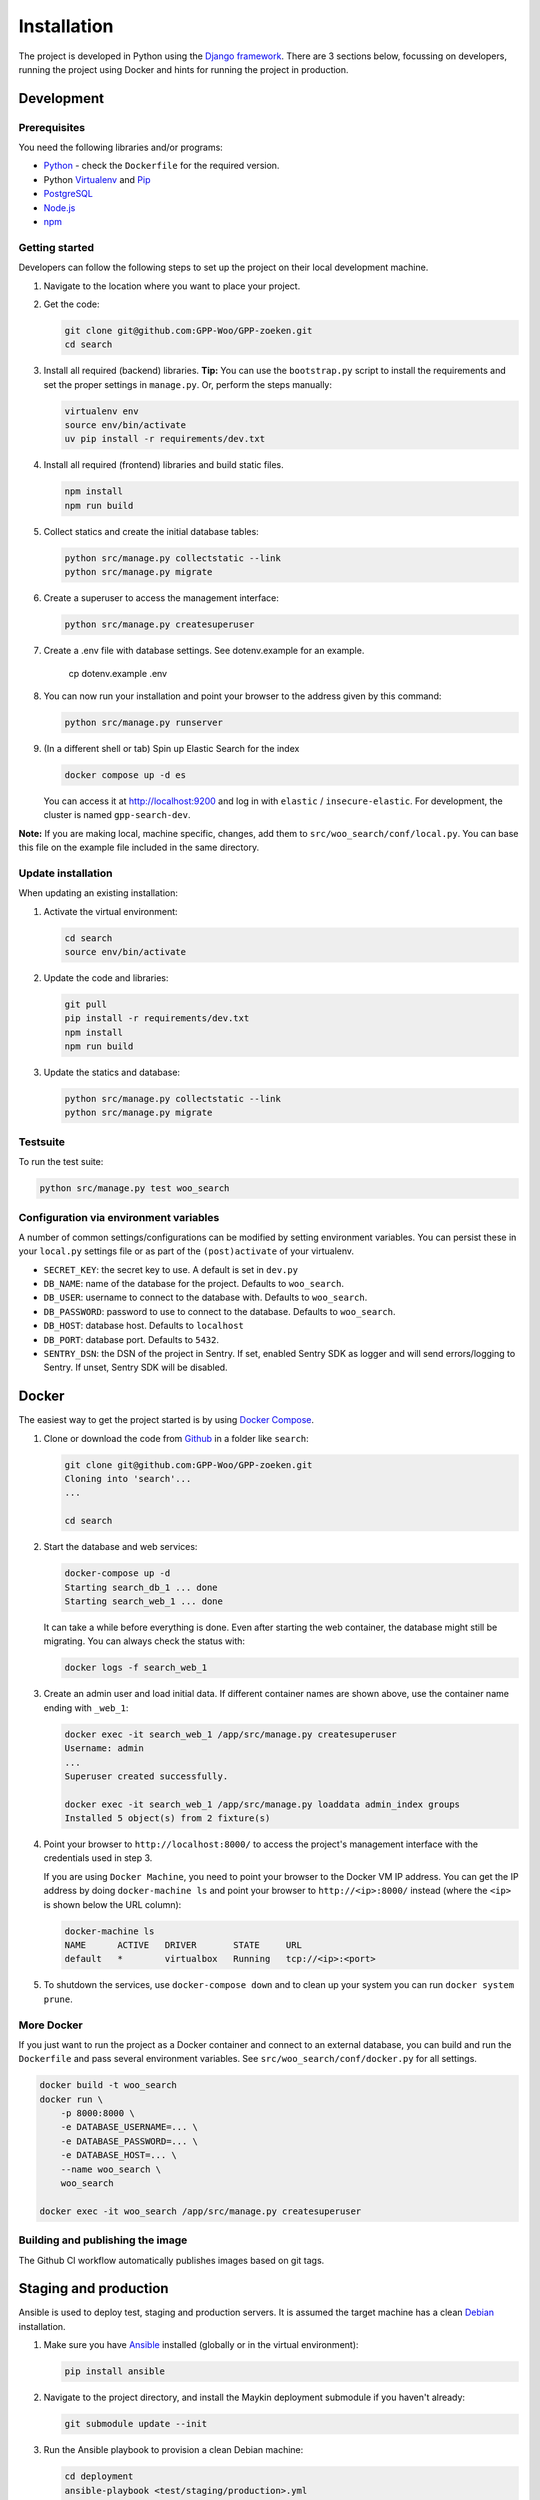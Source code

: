 ============
Installation
============

The project is developed in Python using the `Django framework`_. There are 3
sections below, focussing on developers, running the project using Docker and
hints for running the project in production.

.. _Django framework: https://www.djangoproject.com/


Development
===========


Prerequisites
-------------

You need the following libraries and/or programs:

* `Python`_ - check the ``Dockerfile`` for the required version.
* Python `Virtualenv`_ and `Pip`_
* `PostgreSQL`_
* `Node.js`_
* `npm`_

.. _Python: https://www.python.org/
.. _Virtualenv: https://virtualenv.pypa.io/en/stable/
.. _Pip: https://packaging.python.org/tutorials/installing-packages/#ensure-pip-setuptools-and-wheel-are-up-to-date
.. _PostgreSQL: https://www.postgresql.org
.. _Node.js: http://nodejs.org/
.. _npm: https://www.npmjs.com/


Getting started
---------------

Developers can follow the following steps to set up the project on their local
development machine.

1. Navigate to the location where you want to place your project.

2. Get the code:

   .. code-block:: bash

       git clone git@github.com:GPP-Woo/GPP-zoeken.git
       cd search

3. Install all required (backend) libraries.
   **Tip:** You can use the ``bootstrap.py`` script to install the requirements
   and set the proper settings in ``manage.py``. Or, perform the steps
   manually:

   .. code-block:: bash

       virtualenv env
       source env/bin/activate
       uv pip install -r requirements/dev.txt

4. Install all required (frontend) libraries and build static files.

   .. code-block:: bash

       npm install
       npm run build

5. Collect statics and create the initial database tables:

   .. code-block:: bash

       python src/manage.py collectstatic --link
       python src/manage.py migrate

6. Create a superuser to access the management interface:

   .. code-block:: bash

       python src/manage.py createsuperuser

7. Create a .env file with database settings. See dotenv.example for an example.

        cp dotenv.example .env

8. You can now run your installation and point your browser to the address
   given by this command:

   .. code-block:: bash

       python src/manage.py runserver

9. (In a different shell or tab) Spin up Elastic Search for the index

   .. code-block:: bash

       docker compose up -d es

   You can access it at http://localhost:9200 and log in with ``elastic`` /
   ``insecure-elastic``. For development, the cluster is named ``gpp-search-dev``.


**Note:** If you are making local, machine specific, changes, add them to
``src/woo_search/conf/local.py``. You can base this file on the
example file included in the same directory.


Update installation
-------------------

When updating an existing installation:

1. Activate the virtual environment:

   .. code-block:: bash

       cd search
       source env/bin/activate

2. Update the code and libraries:

   .. code-block:: bash

       git pull
       pip install -r requirements/dev.txt
       npm install
       npm run build

3. Update the statics and database:

   .. code-block:: bash

       python src/manage.py collectstatic --link
       python src/manage.py migrate


Testsuite
---------

To run the test suite:

.. code-block:: bash

    python src/manage.py test woo_search

Configuration via environment variables
---------------------------------------

A number of common settings/configurations can be modified by setting
environment variables. You can persist these in your ``local.py`` settings
file or as part of the ``(post)activate`` of your virtualenv.

* ``SECRET_KEY``: the secret key to use. A default is set in ``dev.py``

* ``DB_NAME``: name of the database for the project. Defaults to ``woo_search``.
* ``DB_USER``: username to connect to the database with. Defaults to ``woo_search``.
* ``DB_PASSWORD``: password to use to connect to the database. Defaults to ``woo_search``.
* ``DB_HOST``: database host. Defaults to ``localhost``
* ``DB_PORT``: database port. Defaults to ``5432``.

* ``SENTRY_DSN``: the DSN of the project in Sentry. If set, enabled Sentry SDK as
  logger and will send errors/logging to Sentry. If unset, Sentry SDK will be
  disabled.

Docker
======

The easiest way to get the project started is by using `Docker Compose`_.

1. Clone or download the code from `Github`_ in a folder like
   ``search``:

   .. code-block:: bash

       git clone git@github.com:GPP-Woo/GPP-zoeken.git
       Cloning into 'search'...
       ...

       cd search

2. Start the database and web services:

   .. code-block:: bash

       docker-compose up -d
       Starting search_db_1 ... done
       Starting search_web_1 ... done

   It can take a while before everything is done. Even after starting the web
   container, the database might still be migrating. You can always check the
   status with:

   .. code-block:: bash

       docker logs -f search_web_1

3. Create an admin user and load initial data. If different container names
   are shown above, use the container name ending with ``_web_1``:

   .. code-block:: bash

       docker exec -it search_web_1 /app/src/manage.py createsuperuser
       Username: admin
       ...
       Superuser created successfully.

       docker exec -it search_web_1 /app/src/manage.py loaddata admin_index groups
       Installed 5 object(s) from 2 fixture(s)

4. Point your browser to ``http://localhost:8000/`` to access the project's
   management interface with the credentials used in step 3.

   If you are using ``Docker Machine``, you need to point your browser to the
   Docker VM IP address. You can get the IP address by doing
   ``docker-machine ls`` and point your browser to
   ``http://<ip>:8000/`` instead (where the ``<ip>`` is shown below the URL
   column):

   .. code-block:: bash

       docker-machine ls
       NAME      ACTIVE   DRIVER       STATE     URL
       default   *        virtualbox   Running   tcp://<ip>:<port>

5. To shutdown the services, use ``docker-compose down`` and to clean up your
   system you can run ``docker system prune``.

.. _Docker Compose: https://docs.docker.com/compose/install/
.. _Github: https://github.com/GPP-Woo/GPP-zoeken


More Docker
-----------

If you just want to run the project as a Docker container and connect to an
external database, you can build and run the ``Dockerfile`` and pass several
environment variables. See ``src/woo_search/conf/docker.py`` for
all settings.

.. code-block:: bash

    docker build -t woo_search
    docker run \
        -p 8000:8000 \
        -e DATABASE_USERNAME=... \
        -e DATABASE_PASSWORD=... \
        -e DATABASE_HOST=... \
        --name woo_search \
        woo_search

    docker exec -it woo_search /app/src/manage.py createsuperuser

Building and publishing the image
---------------------------------

The Github CI workflow automatically publishes images based on git tags.


Staging and production
======================

Ansible is used to deploy test, staging and production servers. It is assumed
the target machine has a clean `Debian`_ installation.

1. Make sure you have `Ansible`_ installed (globally or in the virtual
   environment):

   .. code-block:: bash

       pip install ansible

2. Navigate to the project directory, and install the Maykin deployment
   submodule if you haven't already:

   .. code-block:: bash

       git submodule update --init

3. Run the Ansible playbook to provision a clean Debian machine:

   .. code-block:: bash

       cd deployment
       ansible-playbook <test/staging/production>.yml

For more information, see the ``README`` file in the deployment directory.

.. _Debian: https://www.debian.org/
.. _Ansible: https://pypi.org/project/ansible/


Settings
========

All settings for the project can be found in ``src/woo_search/conf``.
The file ``local.py`` overwrites settings from the base configuration.


Commands
========

Commands can be executed using:

.. code-block:: bash

    python src/manage.py <command>

See `Django framework commands`_ for all default commands, or type ``python src/manage.py --help``.

.. _Django framework commands: https://docs.djangoproject.com/en/dev/ref/django-admin/#available-commands

Initialize search index
=======================

On a fresh Elastic Search cluster, the indices need to be created and the document
mappings populated.

.. code-block:: bash

    src/manage.py initialize_mappings --wait

When deployed, either run this command in an init container or as a separate job. It is
safe to run multiple times. Alternatively, deploy the container with the envvar
``INIT_ES_INDICES=true``, which will initialize the index before starting the http
service (note that this will slow down container start up times).
